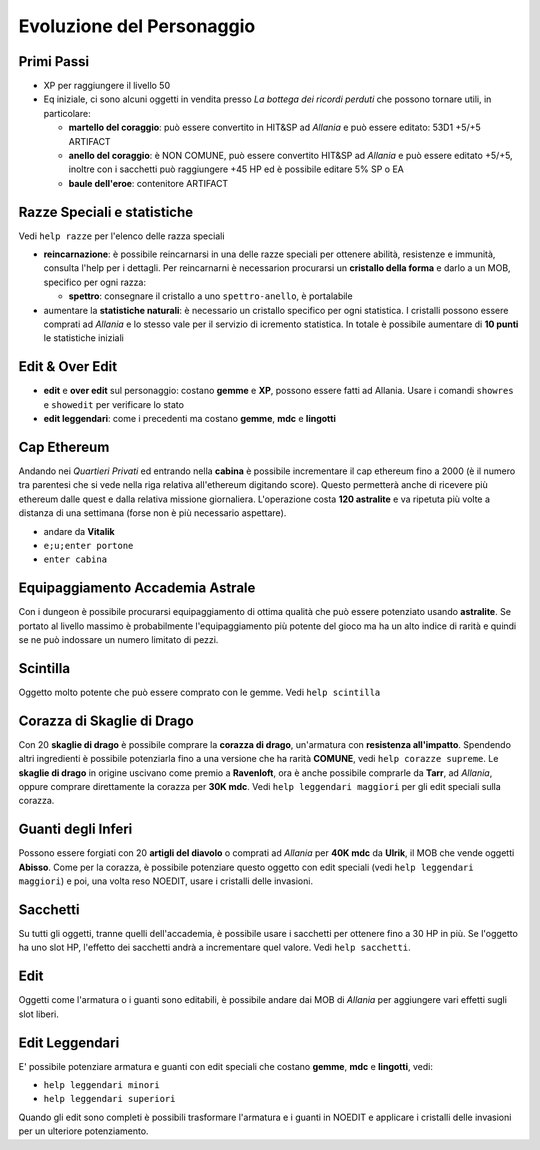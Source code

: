 Evoluzione del Personaggio
==========================

Primi Passi
-----------

* XP per raggiungere il livello 50

* Eq iniziale, ci sono alcuni oggetti in vendita presso *La bottega dei ricordi perduti*
  che possono tornare utili, in particolare:

  - **martello del coraggio**: può essere convertito in HIT&SP ad *Allania* e può essere
    editato: 53D1 +5/+5 ARTIFACT

  - **anello del coraggio**: è NON COMUNE, può essere convertito HIT&SP ad *Allania* e
    può essere editato +5/+5, inoltre con i sacchetti può raggiungere +45 HP ed è possibile
    editare 5% SP o EA

  - **baule dell'eroe**: contenitore ARTIFACT

Razze Speciali e statistiche
----------------------------
Vedi ``help razze`` per l'elenco delle razza speciali

* **reincarnazione**: è possibile reincarnarsi in una delle razze speciali per ottenere 
  abilità, resistenze e immunità, consulta l'help per i dettagli. Per reincarnarni
  è necessarion procurarsi un **cristallo della forma** e darlo a un MOB, specifico
  per ogni razza:

  - **spettro**: consegnare il cristallo a uno ``spettro-anello``, è portalabile

* aumentare la **statistiche naturali**: è necessario un cristallo specifico per ogni
  statistica. I cristalli possono essere comprati ad *Allania* e lo stesso vale per
  il servizio di icremento statistica. In totale è possibile aumentare di **10 punti**
  le statistiche iniziali

Edit & Over Edit
----------------

* **edit** e **over edit** sul personaggio: costano **gemme** e **XP**, possono essere
  fatti ad Allania. Usare i comandi ``showres`` e ``showedit`` per verificare lo stato

* **edit leggendari**: come i precedenti ma costano **gemme**, **mdc** e **lingotti**

Cap Ethereum
------------
Andando nei *Quartieri Privati* ed entrando nella **cabina** è possibile incrementare il cap
ethereum fino a 2000 (è il numero tra parentesi che si vede nella riga relativa all'ethereum
digitando score). Questo permetterà anche di ricevere più ethereum dalle quest e dalla
relativa missione giornaliera. L'operazione costa **120 astralite** e va ripetuta più volte a
distanza di una settimana (forse non è più necessario aspettare).

* andare da **Vitalik**
* ``e;u;enter portone``
* ``enter cabina``

Equipaggiamento Accademia Astrale
---------------------------------
Con i dungeon è possibile procurarsi equipaggiamento di ottima qualità che può essere potenziato
usando **astralite**. Se portato al livello massimo è probabilmente l'equipaggiamento più
potente del gioco ma ha un alto indice di rarità e quindi se ne può indossare un numero limitato
di pezzi.

Scintilla
---------
Oggetto molto potente che può essere comprato con le gemme. Vedi ``help scintilla``

Corazza di Skaglie di Drago
---------------------------
Con 20 **skaglie di drago** è possibile comprare la **corazza di drago**, un'armatura con
**resistenza all'impatto**. Spendendo altri ingredienti è possibile potenziarla fino a una
versione che ha rarità **COMUNE**, vedi ``help corazze supreme``. Le **skaglie di drago**
in origine uscivano come premio a **Ravenloft**, ora è anche possibile comprarle da
**Tarr**, ad *Allania*, oppure comprare direttamente la corazza per **30K mdc**.
Vedi ``help leggendari maggiori`` per gli edit speciali sulla corazza.

Guanti degli Inferi
-------------------
Possono essere forgiati con 20 **artigli del diavolo** o comprati ad *Allania* per
**40K mdc** da **Ulrik**, il MOB che vende oggetti **Abisso**. Come per la corazza,
è possibile potenziare questo oggetto con edit speciali (vedi ``help leggendari maggiori``)
e poi, una volta reso NOEDIT, usare i cristalli delle invasioni.

Sacchetti
---------
Su tutti gli oggetti, tranne quelli dell'accademia, è possibile usare i sacchetti per ottenere
fino a 30 HP in più. Se l'oggetto ha uno slot HP, l'effetto dei sacchetti andrà a incrementare
quel valore. Vedi ``help sacchetti``.

Edit
----
Oggetti come l'armatura o i guanti sono editabili, è possibile andare dai MOB di *Allania* per
aggiungere vari effetti sugli slot liberi.

Edit Leggendari
---------------
E' possibile potenziare armatura e guanti con edit speciali che costano **gemme**, **mdc** e
**lingotti**, vedi:

* ``help leggendari minori``
* ``help leggendari superiori``

Quando gli edit sono completi è possibili trasformare l'armatura e i guanti in NOEDIT e applicare
i cristalli delle invasioni per un ulteriore potenziamento.

